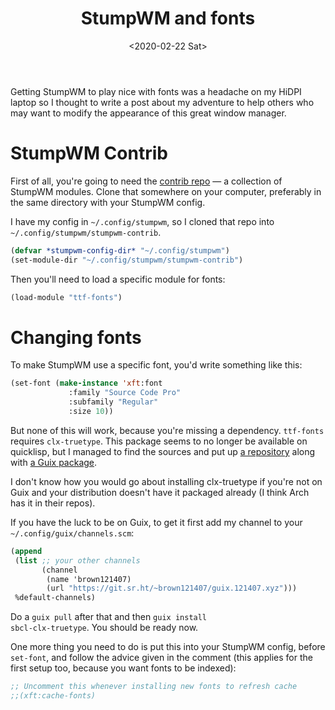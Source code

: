 #+TITLE: StumpWM and fonts
#+DATE: <2020-02-22 Sat>

Getting StumpWM to play nice with fonts was a headache on my HiDPI
laptop so I thought to write a post about my adventure to help others
who may want to modify the appearance of this great window manager.

* StumpWM Contrib
First of all, you're going to need the [[https://github.com/stumpwm/stumpwm-contrib/][contrib repo]] --- a collection
of StumpWM modules. Clone that somewhere on your computer, preferably
in the same directory with your StumpWM config.

I have my config in =~/.config/stumpwm=, so I cloned that repo into
=~/.config/stumpwm/stumpwm-contrib=.

#+BEGIN_SRC lisp
(defvar *stumpwm-config-dir* "~/.config/stumpwm")
(set-module-dir "~/.config/stumpwm/stumpwm-contrib")
#+END_SRC

Then you'll need to load a specific module for fonts:

#+BEGIN_SRC lisp
(load-module "ttf-fonts")
#+END_SRC

* Changing fonts
To make StumpWM use a specific font, you'd write something like this:

#+BEGIN_SRC lisp
(set-font (make-instance 'xft:font
			 :family "Source Code Pro"
			 :subfamily "Regular"
			 :size 10))
#+END_SRC

But none of this will work, because you're missing a
dependency. ~ttf-fonts~ requires ~clx-truetype~. This package seems to
no longer be available on quicklisp, but I managed to find the sources
and put up [[https://git.sr.ht/~brown121407/clx-truetype][a repository]] along with [[https://git.sr.ht/~brown121407/guix.121407.xyz/tree/master/channel/non-gnu/packages/lisp.scm#L33][a Guix package]].

I don't know how you would go about installing clx-truetype if you're
not on Guix and your distribution doesn't have it packaged already (I
think Arch has it in their repos).

If you have the luck to be on Guix, to get it first add my channel to
your =~/.config/guix/channels.scm=:

#+BEGIN_SRC scheme
(append
 (list ;; your other channels
       (channel
        (name 'brown121407)
        (url "https://git.sr.ht/~brown121407/guix.121407.xyz")))
 %default-channels)
#+END_SRC

Do a ~guix pull~ after that and then ~guix install
sbcl-clx-truetype~. You should be ready now.

One more thing you need to do is put this into your StumpWM config,
before ~set-font~, and follow the advice given in the comment (this
applies for the first setup too, because you want fonts to be
indexed):

#+BEGIN_SRC lisp
;; Uncomment this whenever installing new fonts to refresh cache
;;(xft:cache-fonts)
#+END_SRC


